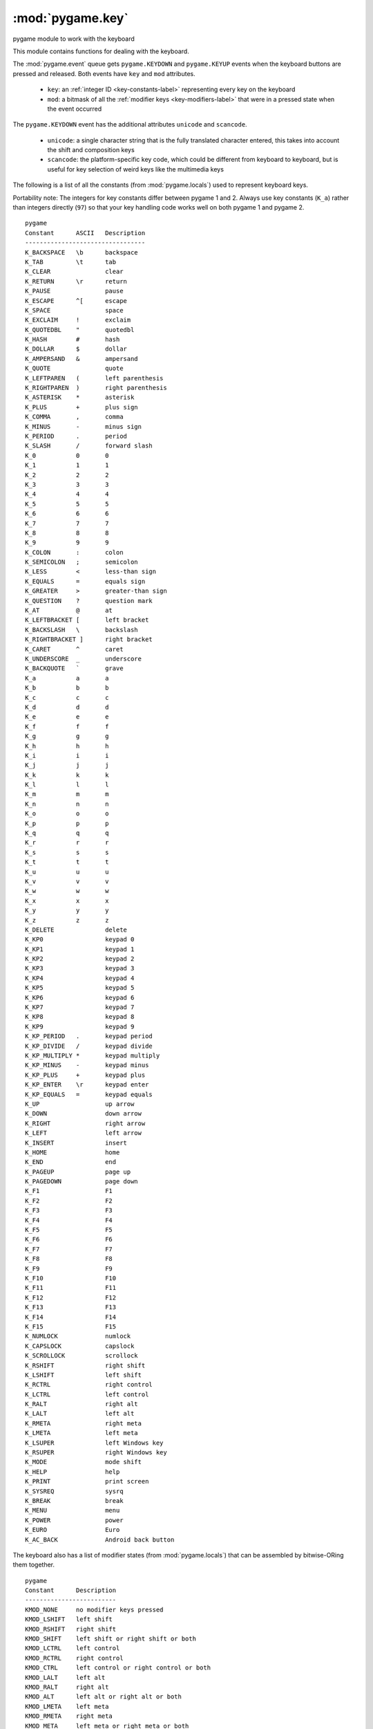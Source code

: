 .. Pygame specific reST elements.

.. role:: summaryline

.. role:: sl(summaryline)
   :class: summaryline

.. role:: signature

.. role:: sg(signature)
   :class: signature

.. role:: small-heading
   :class: small-heading

:mod:`pygame.key`
=================

.. module:: pygame.key
   :synopsis: pygame module to work with the keyboard

| :sl:`pygame module to work with the keyboard`

This module contains functions for dealing with the keyboard.

The :mod:`pygame.event` queue gets ``pygame.KEYDOWN`` and ``pygame.KEYUP``
events when the keyboard buttons are pressed and released. Both events have
``key`` and ``mod`` attributes.

   * ``key``: an :ref:`integer ID <key-constants-label>` representing every key
     on the keyboard
   * ``mod``: a bitmask of all the :ref:`modifier keys <key-modifiers-label>`
     that were in a pressed state when the event occurred

The ``pygame.KEYDOWN`` event has the additional attributes ``unicode`` and
``scancode``.

   * ``unicode``: a single character string that is the fully translated
     character entered, this takes into account the shift and composition keys
   * ``scancode``: the platform-specific key code, which could be different from
     keyboard to keyboard, but is useful for key selection of weird keys like
     the multimedia keys

.. versionadded:: 2.0.0
    The ``pygame.TEXTINPUT`` event is preferred to the ``unicode`` attribute
    of ``pygame.KEYDOWN``. The attribute ``text`` contains the input.


.. _key-constants-label:

The following is a list of all the constants (from :mod:`pygame.locals`) used to
represent keyboard keys.

Portability note: The integers for key constants differ between pygame 1 and 2.
Always use key constants (``K_a``) rather than integers directly (``97``) so
that your key handling code works well on both pygame 1 and pygame 2.


::

      pygame
      Constant      ASCII   Description
      ---------------------------------
      K_BACKSPACE   \b      backspace
      K_TAB         \t      tab
      K_CLEAR               clear
      K_RETURN      \r      return
      K_PAUSE               pause
      K_ESCAPE      ^[      escape
      K_SPACE               space
      K_EXCLAIM     !       exclaim
      K_QUOTEDBL    "       quotedbl
      K_HASH        #       hash
      K_DOLLAR      $       dollar
      K_AMPERSAND   &       ampersand
      K_QUOTE               quote
      K_LEFTPAREN   (       left parenthesis
      K_RIGHTPAREN  )       right parenthesis
      K_ASTERISK    *       asterisk
      K_PLUS        +       plus sign
      K_COMMA       ,       comma
      K_MINUS       -       minus sign
      K_PERIOD      .       period
      K_SLASH       /       forward slash
      K_0           0       0
      K_1           1       1
      K_2           2       2
      K_3           3       3
      K_4           4       4
      K_5           5       5
      K_6           6       6
      K_7           7       7
      K_8           8       8
      K_9           9       9
      K_COLON       :       colon
      K_SEMICOLON   ;       semicolon
      K_LESS        <       less-than sign
      K_EQUALS      =       equals sign
      K_GREATER     >       greater-than sign
      K_QUESTION    ?       question mark
      K_AT          @       at
      K_LEFTBRACKET [       left bracket
      K_BACKSLASH   \       backslash
      K_RIGHTBRACKET ]      right bracket
      K_CARET       ^       caret
      K_UNDERSCORE  _       underscore
      K_BACKQUOTE   `       grave
      K_a           a       a
      K_b           b       b
      K_c           c       c
      K_d           d       d
      K_e           e       e
      K_f           f       f
      K_g           g       g
      K_h           h       h
      K_i           i       i
      K_j           j       j
      K_k           k       k
      K_l           l       l
      K_m           m       m
      K_n           n       n
      K_o           o       o
      K_p           p       p
      K_q           q       q
      K_r           r       r
      K_s           s       s
      K_t           t       t
      K_u           u       u
      K_v           v       v
      K_w           w       w
      K_x           x       x
      K_y           y       y
      K_z           z       z
      K_DELETE              delete
      K_KP0                 keypad 0
      K_KP1                 keypad 1
      K_KP2                 keypad 2
      K_KP3                 keypad 3
      K_KP4                 keypad 4
      K_KP5                 keypad 5
      K_KP6                 keypad 6
      K_KP7                 keypad 7
      K_KP8                 keypad 8
      K_KP9                 keypad 9
      K_KP_PERIOD   .       keypad period
      K_KP_DIVIDE   /       keypad divide
      K_KP_MULTIPLY *       keypad multiply
      K_KP_MINUS    -       keypad minus
      K_KP_PLUS     +       keypad plus
      K_KP_ENTER    \r      keypad enter
      K_KP_EQUALS   =       keypad equals
      K_UP                  up arrow
      K_DOWN                down arrow
      K_RIGHT               right arrow
      K_LEFT                left arrow
      K_INSERT              insert
      K_HOME                home
      K_END                 end
      K_PAGEUP              page up
      K_PAGEDOWN            page down
      K_F1                  F1
      K_F2                  F2
      K_F3                  F3
      K_F4                  F4
      K_F5                  F5
      K_F6                  F6
      K_F7                  F7
      K_F8                  F8
      K_F9                  F9
      K_F10                 F10
      K_F11                 F11
      K_F12                 F12
      K_F13                 F13
      K_F14                 F14
      K_F15                 F15
      K_NUMLOCK             numlock
      K_CAPSLOCK            capslock
      K_SCROLLOCK           scrollock
      K_RSHIFT              right shift
      K_LSHIFT              left shift
      K_RCTRL               right control
      K_LCTRL               left control
      K_RALT                right alt
      K_LALT                left alt
      K_RMETA               right meta
      K_LMETA               left meta
      K_LSUPER              left Windows key
      K_RSUPER              right Windows key
      K_MODE                mode shift
      K_HELP                help
      K_PRINT               print screen
      K_SYSREQ              sysrq
      K_BREAK               break
      K_MENU                menu
      K_POWER               power
      K_EURO                Euro
      K_AC_BACK             Android back button


.. _key-modifiers-label:

The keyboard also has a list of modifier states (from :mod:`pygame.locals`) that
can be assembled by bitwise-ORing them together.

::

      pygame
      Constant      Description
      -------------------------
      KMOD_NONE     no modifier keys pressed
      KMOD_LSHIFT   left shift
      KMOD_RSHIFT   right shift
      KMOD_SHIFT    left shift or right shift or both
      KMOD_LCTRL    left control
      KMOD_RCTRL    right control
      KMOD_CTRL     left control or right control or both
      KMOD_LALT     left alt
      KMOD_RALT     right alt
      KMOD_ALT      left alt or right alt or both
      KMOD_LMETA    left meta
      KMOD_RMETA    right meta
      KMOD_META     left meta or right meta or both
      KMOD_CAPS     caps lock
      KMOD_NUM      num lock
      KMOD_MODE     AltGr


The modifier information is contained in the ``mod`` attribute of the
``pygame.KEYDOWN`` and ``pygame.KEYUP`` events. The ``mod`` attribute is a
bitmask of all the modifier keys that were in a pressed state when the event
occurred. The modifier information can be decoded using a bitwise AND (except
for ``KMOD_NONE``, which should be compared using equals ``==``). For example:

::

    for event in pygame.event.get():
        if event.type == pygame.KEYDOWN or event.type == pygame.KEYUP:
            if event.mod == pygame.KMOD_NONE:
                print('No modifier keys were in a pressed state when this '
                      'event occurred.')
            else:
                if event.mod & pygame.KMOD_LSHIFT:
                    print('Left shift was in a pressed state when this event '
                          'occurred.')
                if event.mod & pygame.KMOD_RSHIFT:
                    print('Right shift was in a pressed state when this event '
                          'occurred.')
                if event.mod & pygame.KMOD_SHIFT:
                    print('Left shift or right shift or both were in a '
                          'pressed state when this event occurred.')



.. function:: get_focused

   | :sl:`true if the display is receiving keyboard input from the system`
   | :sg:`get_focused() -> bool`

   Returns ``True`` when the display window has keyboard focus from the
   system. If the display needs to ensure it does not lose keyboard focus, it
   can use :func:`pygame.event.set_grab()` to grab all input.

   .. ## pygame.key.get_focused ##

.. function:: get_pressed

   | :sl:`get the state of all keyboard buttons`
   | :sg:`get_pressed() -> bools`

   Returns a sequence of boolean values representing the state of every key on
   the keyboard. Use the key constant values to index the array. A ``True``
   value means that the button is pressed.

   .. note::
      Getting the list of pushed buttons with this function is not the proper
      way to handle text entry from the user. There is no way to know the order
      of keys pressed, and rapidly pushed keys can be completely unnoticed
      between two calls to ``pygame.key.get_pressed()``. There is also no way to
      translate these pushed keys into a fully translated character value. See
      the ``pygame.KEYDOWN`` events on the :mod:`pygame.event` queue for this
      functionality.
   
   .. versionchanged:: 2.1.4
      The collection of bools returned by ``get_pressed`` can not be iterated
      over because the indexes of the internal tuple does not correspond to the 
      keycodes.

   .. ## pygame.key.get_pressed ##

.. function:: get_mods

   | :sl:`determine which modifier keys are being held`
   | :sg:`get_mods() -> int`

   Returns a single integer representing a bitmask of all the modifier keys
   being held. Using bitwise operators you can test if specific
   :ref:`modifier keys <key-modifiers-label>` are pressed.

   .. ## pygame.key.get_mods ##

.. function:: set_mods

   | :sl:`temporarily set which modifier keys are pressed`
   | :sg:`set_mods(int) -> None`

   Create a bitmask of the :ref:`modifier key constants <key-modifiers-label>`
   you want to impose on your program.

   .. ## pygame.key.set_mods ##

.. function:: set_repeat

   | :sl:`control how held keys are repeated`
   | :sg:`set_repeat() -> None`
   | :sg:`set_repeat(delay) -> None`
   | :sg:`set_repeat(delay, interval) -> None`

   When the keyboard repeat is enabled, keys that are held down will generate
   multiple ``pygame.KEYDOWN`` events. The ``delay`` parameter is the number of
   milliseconds before the first repeated ``pygame.KEYDOWN`` event will be sent.
   After that, another ``pygame.KEYDOWN`` event will be sent every ``interval``
   milliseconds. If a ``delay`` value is provided and an ``interval`` value is
   not provided or is 0, then the ``interval`` will be set to the same value as
   ``delay``.

   To disable key repeat call this function with no arguments or with ``delay``
   set to 0.

   When pygame is initialized the key repeat is disabled.

   :raises ValueError: if ``delay`` or ``interval`` is < 0

   .. versionchanged:: 2.0.0 A ``ValueError`` is now raised (instead of a
      ``pygame.error``) if ``delay`` or ``interval`` is < 0.

   .. ## pygame.key.set_repeat ##

.. function:: get_repeat

   | :sl:`see how held keys are repeated`
   | :sg:`get_repeat() -> (delay, interval)`

   Get the ``delay`` and ``interval`` keyboard repeat values. Refer to
   :func:`pygame.key.set_repeat()` for a description of these values.

   .. versionadded:: 1.8

   .. ## pygame.key.get_repeat ##

.. function:: name

   | :sl:`get the name of a key identifier`
   | :sg:`name(key, use_compat=True) -> str`

   Get the descriptive name of the button from a keyboard button id constant.
   Returns an empty string (``""``) if the key is not found.

   If ``use_compat`` argument is ``True`` (which is the default), this function
   returns the legacy name of a key where applicable. The return value is
   expected to be the same across different pygame versions (provided the
   corresponding key constant exists and is unique). If the return value is
   passed to the ``key_code`` function, the original constant will be returned.

   If this argument is ``False``, the returned name may be prettier to display
   and may cover a wider range of keys than with ``use_compat``, but there are
   no guarantees that this name will be the same across different pygame
   versions. If the name returned is passed to the ``key_code`` function, the
   original constant is returned back (this is an implementation detail which
   may change later, do not rely on this)

   .. versionchanged:: 2.1.3 Added ``use_compat`` argument and guaranteed API stability for it

   .. ## pygame.key.name ##

.. function:: key_code

   | :sl:`get the key identifier from a key name`
   | :sg:`key_code(name=string) -> int`

   Get the key identifier code from the descriptive name of the key. This
   returns an integer matching one of the K_* keycodes. For example:

   ::

        >>> pygame.key.key_code("return") == pygame.K_RETURN
        True
        >>> pygame.key.key_code("0") == pygame.K_0
        True
        >>> pygame.key.key_code("space") == pygame.K_SPACE
        True

   :raises ValueError: if the key name is not known.

   .. versionadded:: 2.0.0

   .. ## pygame.key.key_code ##

.. function:: start_text_input

   | :sl:`start handling Unicode text input events`
   | :sg:`start_text_input() -> None`

   Start receiving ``pygame.TEXTEDITING`` and ``pygame.TEXTINPUT``
   events. If applicable, show the on-screen keyboard or IME editor.

   For many languages, key presses will automatically generate a
   corresponding ``pygame.TEXTINPUT`` event. Special keys like
   escape or function keys, and certain key combinations will not
   generate ``pygame.TEXTINPUT`` events.

   In other languages, entering a single symbol may require multiple
   key presses, or a language-specific user interface. In this case,
   ``pygame.TEXTINPUT`` events are preferable to ``pygame.KEYDOWN``
   events for text input.

   A ``pygame.TEXTEDITING`` event is received when an IME composition
   is started or changed. It contains the composition ``text``, ``length``,
   and editing ``start`` position within the composition (attributes
   ``text``, ``length``, and ``start``, respectively).
   When the composition is committed (or non-IME input is received),
   a ``pygame.TEXTINPUT`` event is generated.

   Text input events handling is on by default.

   .. versionadded:: 2.0.0

   .. ## pygame.key.start_text_input ##

.. function:: stop_text_input

   | :sl:`stop handling Unicode text input events`
   | :sg:`stop_text_input() -> None`

   Stop receiving ``pygame.TEXTEDITING`` and ``pygame.TEXTINPUT``
   events. If an on-screen keyboard or IME editor was shown with
   ``pygame.key.start_text_input()``, hide it again.

   Text input events handling is on by default.

   To avoid triggering the IME editor or the on-screen keyboard
   when the user is holding down a key during gameplay, text input
   should be disabled once text entry is finished, or when the user
   clicks outside of a text box.

   .. versionadded:: 2.0.0

   .. ## pygame.key.stop_text_input ##

.. function:: set_text_input_rect

   | :sl:`controls the position of the candidate list`
   | :sg:`set_text_input_rect(Rect) -> None`

   This sets the rectangle used for typing with an IME.
   It controls where the candidate list will open, if supported.

   .. versionadded:: 2.0.0

   .. ## pygame.key.set_text_input_rect ##

.. ## pygame.key ##
